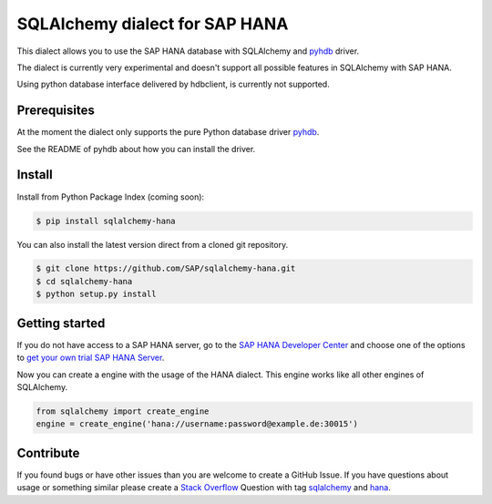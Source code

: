SQLAlchemy dialect for SAP HANA
===============================

This dialect allows you to use the SAP HANA database with SQLAlchemy and `pyhdb <https://github.com/SAP/PyHDB>`_ driver.

The dialect is currently very experimental and doesn't support all possible features in SQLAlchemy with SAP HANA. 

Using python database interface delivered by hdbclient, is currently not supported. 

Prerequisites
-------------

At the moment the dialect only supports the pure Python database driver `pyhdb <https://github.com/SAP/PyHDB>`_.

See the README of pyhdb about how you can install the driver.

Install
-------

Install from Python Package Index (coming soon):

.. code-block:: bash

    $ pip install sqlalchemy-hana

You can also install the latest version direct from a cloned git repository.

.. code-block:: bash

    $ git clone https://github.com/SAP/sqlalchemy-hana.git
    $ cd sqlalchemy-hana
    $ python setup.py install


Getting started
---------------

If you do not have access to a SAP HANA server, go to the `SAP HANA Developer Center <http://scn.sap.com/community/developer-center/hana>`_ and choose one of the options to `get your own trial SAP HANA Server <http://scn.sap.com/docs/DOC-31722>`_.

Now you can create a engine with the usage of the HANA dialect. This engine works like all other engines of SQLAlchemy.

.. code-block:: python

    from sqlalchemy import create_engine
    engine = create_engine('hana://username:password@example.de:30015')

Contribute
----------

If you found bugs or have other issues than you are welcome to create a GitHub Issue. If you have questions about usage or something similar please create a `Stack Overflow <http://stackoverflow.com/>`_ Question with tag `sqlalchemy <http://stackoverflow.com/questions/tagged/sqlalchemy>`_ and `hana <http://stackoverflow.com/questions/tagged/hana>`_.

